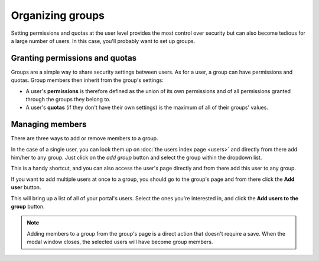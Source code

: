 Organizing groups
=================

Setting permissions and quotas at the user level provides the most control over security but can also become tedious for a large number of users.
In this case, you'll probably want to set up groups.

.. image:: images/groups_interface.png

Granting permissions and quotas
-------------------------------

Groups are a simple way to share security settings between users. As for a user, a group can have permissions and quotas.
Group members then inherit from the group's settings:

* A user's **permissions** is therefore defined as the union of its own permissions and of all permissions granted through the groups they belong to.
* A user's **quotas** (if they don't have their own settings) is the maximum of all of their groups' values.

Managing members
----------------

There are three ways to add or remove members to a group.

In the case of a single user, you can look them up on :doc:`the users index page <users>` and directly from there
add him/her to any group. Just click on the *add group* button and select the group within the dropdown list.

.. image:: images/groups_add-user1.png

This is a handy shortcut, and you can also access the user's page directly and from there add this user to any group.

If you want to add multiple users at once to a group, you should go to the group's page and from there click the **Add user** button.

.. image:: images/groups_add-user2.png

This will bring up a list of all of your portal's users. Select the ones you're interested in, and click the **Add users to the group** button.

.. image:: images/groups_add-user2b.png

.. admonition:: Note
   :class: note

   Adding members to a group from the group's page is a direct action that doesn't require a save. When the modal window closes, the selected users will have become group members.
